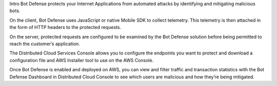Intro
Bot Defense protects your Internet Applications from automated attacks by identifying and mitigating malicious bots.

On the client, Bot Defense uses JavaScript or native Mobile SDK to collect telemetry. This telemetry is then attached in the form of HTTP headers to the protected requests.

On the server, protected requests are configured to be examined by the Bot Defense solution before being permitted to reach the customer’s application.

The Distributed Cloud Services Console allows you to configure the endpoints you want to protect and download a configuration file and AWS Installer tool to use on the AWS Console. 

Once Bot Defense is enabled and deployed on AWS, you can view and filter traffic and transaction statistics with the Bot Defense Dashboard in Distributed Cloud Console to see which users are malicious and how they’re being mitigated.